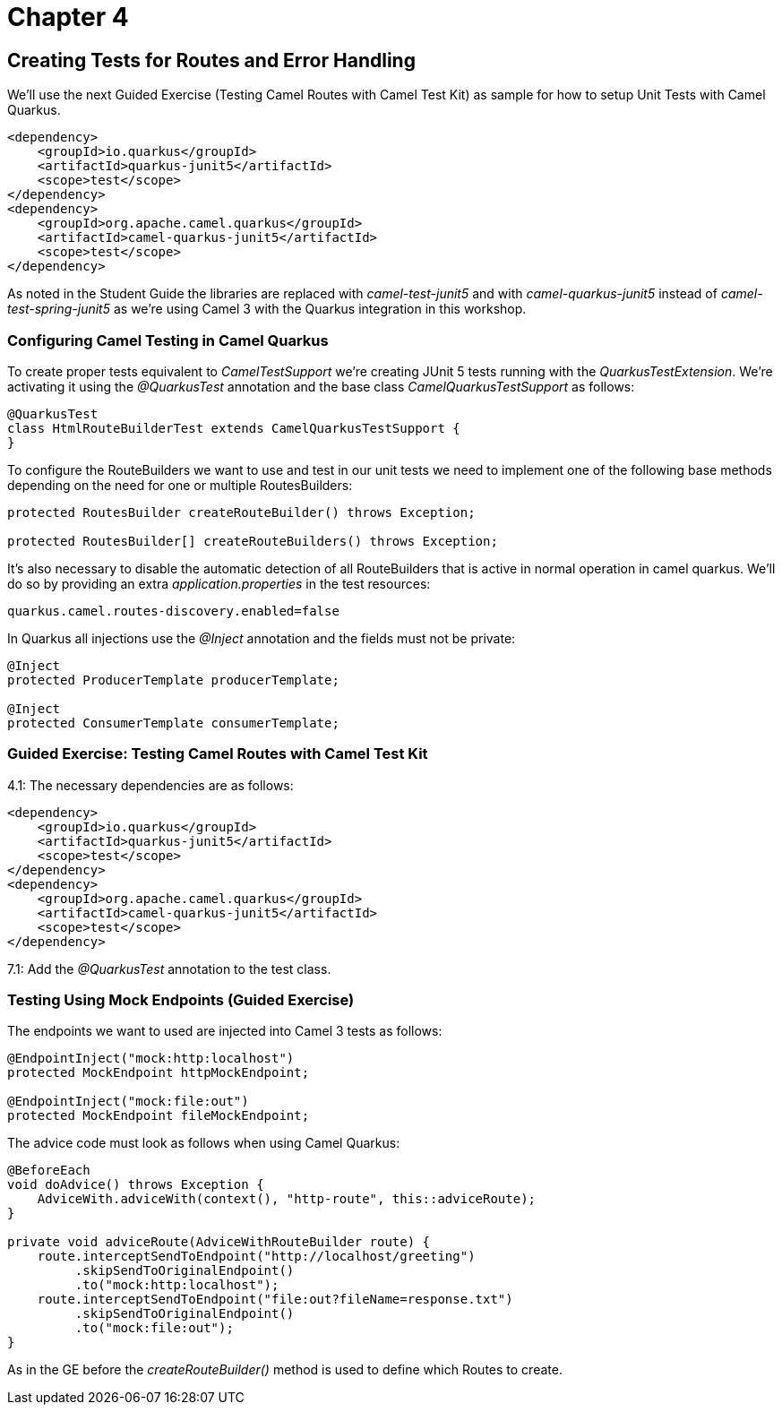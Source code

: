 = Chapter 4

==   Creating Tests for Routes and Error Handling

We'll use the next Guided Exercise (Testing Camel Routes with Camel Test Kit) as
sample for how to setup Unit Tests with Camel Quarkus.

[source,xml]
----
<dependency>
    <groupId>io.quarkus</groupId>
    <artifactId>quarkus-junit5</artifactId>
    <scope>test</scope>
</dependency>
<dependency>
    <groupId>org.apache.camel.quarkus</groupId>
    <artifactId>camel-quarkus-junit5</artifactId>
    <scope>test</scope>
</dependency>
----

As noted in the Student Guide the libraries are replaced with _camel-test-junit5_ and with _camel-quarkus-junit5_ instead of _camel-test-spring-junit5_ as we're using Camel 3 with the Quarkus integration in this workshop.

=== Configuring Camel Testing in Camel Quarkus
To create proper tests equivalent to _CamelTestSupport_ we're creating JUnit 5 tests running with the _QuarkusTestExtension_. We're activating it using the _@QuarkusTest_ annotation and the base class _CamelQuarkusTestSupport_ as follows:

[source,java]
----
@QuarkusTest
class HtmlRouteBuilderTest extends CamelQuarkusTestSupport {
}
----

To configure the RouteBuilders we want to use and test in our unit tests we need to implement one of the following base methods depending on the need for one or multiple RoutesBuilders:

[source,java]
----
protected RoutesBuilder createRouteBuilder() throws Exception;

protected RoutesBuilder[] createRouteBuilders() throws Exception;
----

It's also necessary to disable the automatic detection of all RouteBuilders that is active in normal operation in camel quarkus. We'll do so by providing an extra _application.properties_ in the test resources:

[source,properties]
----
quarkus.camel.routes-discovery.enabled=false
----

In Quarkus all injections use the _@Inject_ annotation and the fields must not be private:

[source,java]
----
@Inject
protected ProducerTemplate producerTemplate;

@Inject
protected ConsumerTemplate consumerTemplate;
----

=== Guided Exercise: Testing Camel Routes with Camel Test Kit

4.1: The necessary dependencies are as follows:

[source,xml]
----
<dependency>
    <groupId>io.quarkus</groupId>
    <artifactId>quarkus-junit5</artifactId>
    <scope>test</scope>
</dependency>
<dependency>
    <groupId>org.apache.camel.quarkus</groupId>
    <artifactId>camel-quarkus-junit5</artifactId>
    <scope>test</scope>
</dependency>
----

7.1: Add the _@QuarkusTest_ annotation to the test class.

=== Testing Using Mock Endpoints (Guided Exercise)


The endpoints we want to used are injected into Camel 3 tests as follows:

[source,java]
----
@EndpointInject("mock:http:localhost")
protected MockEndpoint httpMockEndpoint;

@EndpointInject("mock:file:out")
protected MockEndpoint fileMockEndpoint;
----

The advice code must look as follows when using Camel Quarkus:

[source,java]
----
@BeforeEach
void doAdvice() throws Exception {
    AdviceWith.adviceWith(context(), "http-route", this::adviceRoute);
}

private void adviceRoute(AdviceWithRouteBuilder route) {
    route.interceptSendToEndpoint("http://localhost/greeting")
         .skipSendToOriginalEndpoint()
         .to("mock:http:localhost");
    route.interceptSendToEndpoint("file:out?fileName=response.txt")
         .skipSendToOriginalEndpoint()
         .to("mock:file:out");
}
----

As in the GE before the _createRouteBuilder()_ method is used to define which Routes to create.
